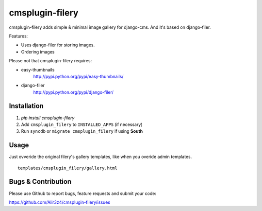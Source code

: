 =======================
cmsplugin-filery
=======================

cmsplugin-filery adds simple & minimal image gallery for django-cms.
And it's based on django-filer.

Features:

- Uses django-filer for storing images.
- Ordering images

Please not that cmsplugin-filery requires:

- easy-thumbnails 
    http://pypi.python.org/pypi/easy-thumbnails/
- django-filer
    http://pypi.python.org/pypi/django-filer/

Installation
============

#. `pip install cmsplugin-filery`
#. Add ``cmsplugin_filery`` to ``INSTALLED_APPS`` (if necessary)
#. Run ``syncdb`` or ``migrate cmsplugin_filery`` if using **South**


Usage
=====

Just ovveride the original filery's gallery templates,
like when you overide admin templates.

::
    
    templates/cmsplugin_filery/gallery.html

Bugs & Contribution
===================

Please use Github to report bugs, feature requests and submit your code:

https://github.com/Alir3z4/cmsplugin-filery/issues

